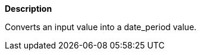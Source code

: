 // This is generated by ESQL's AbstractFunctionTestCase. Do no edit it. See ../README.md for how to regenerate it.

*Description*

Converts an input value into a date_period value.
